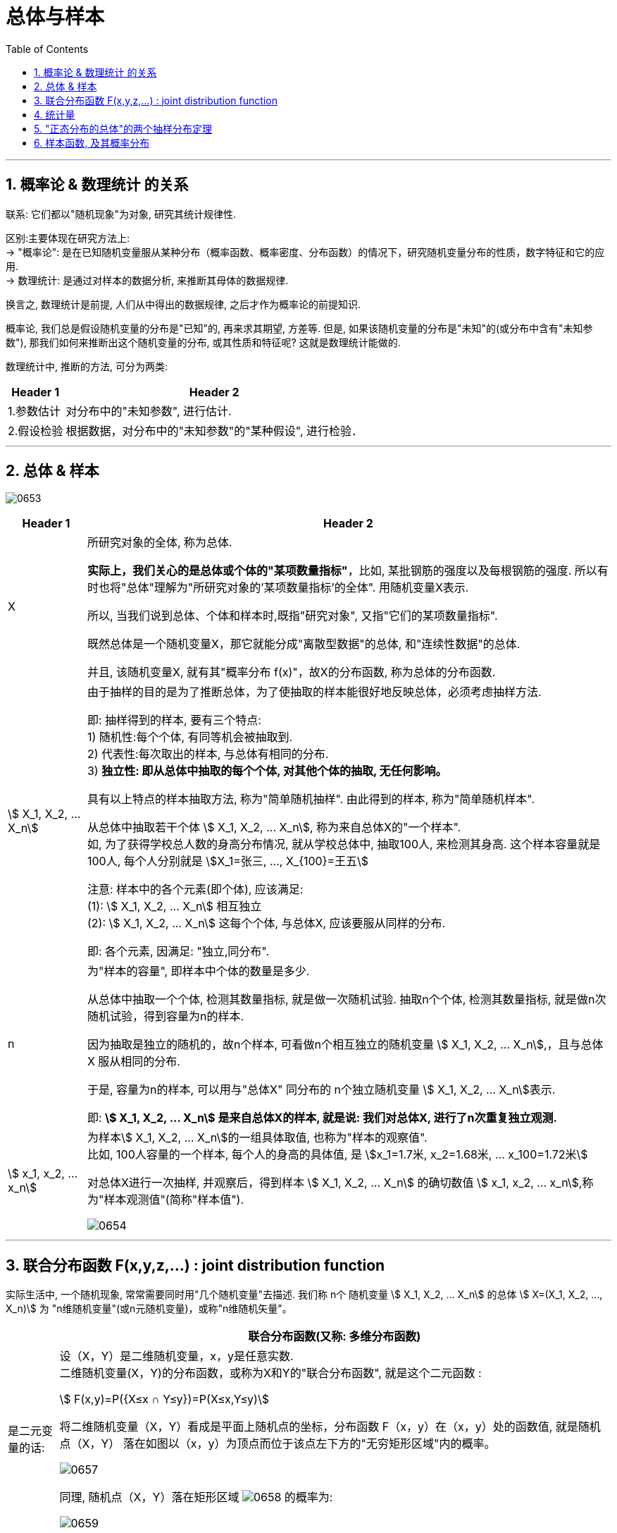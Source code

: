 
= 总体与样本
:sectnums:
:toclevels: 3
:toc: left

---


== 概率论 & 数理统计 的关系

联系: 它们都以"随机现象"为对象, 研究其统计规律性.

区别:主要体现在研究方法上: +
-> "概率论": 是在已知随机变量服从某种分布（概率函数、概率密度、分布函数）的情况下，研究随机变量分布的性质，数字特征和它的应用.  +
-> 数理统计: 是通过对样本的数据分析, 来推断其母体的数据规律.

换言之, 数理统计是前提, 人们从中得出的数据规律, 之后才作为概率论的前提知识.

概率论, 我们总是假设随机变量的分布是"已知"的, 再来求其期望, 方差等. 但是, 如果该随机变量的分布是"未知"的(或分布中含有"未知参数"), 那我们如何来推断出这个随机变量的分布, 或其性质和特征呢? 这就是数理统计能做的.

数理统计中, 推断的方法, 可分为两类:

[options="autowidth"]
|===
|Header 1 |Header 2

|1.参数估计
|对分布中的"未知参数", 进行估计.

|2.假设检验
|根据数据，对分布中的"未知参数"的"某种假设", 进行检验．
|===


---

== 总体 & 样本

image:img/0653.png[,]


[options="autowidth"]
|===
|Header 1 |Header 2

|X
|所研究对象的全体, 称为总体.

*实际上，我们关心的是总体或个体的"某项数量指标"*，比如, 某批钢筋的强度以及每根钢筋的强度. 所以有时也将"总体"理解为"所研究对象的'某项数量指标'的全体". 用随机变量X表示.

所以, 当我们说到总体、个体和样本时,既指"研究对象", 又指"它们的某项数量指标".

既然总体是一个随机变量X，那它就能分成"离散型数据"的总体, 和"连续性数据"的总体.

并且, 该随机变量X, 就有其"概率分布 f(x)"，故X的分布函数, 称为总体的分布函数.



|stem:[ X_1, X_2, ... X_n]
|
由于抽样的目的是为了推断总体，为了使抽取的样本能很好地反映总体，必须考虑抽样方法.

即: 抽样得到的样本, 要有三个特点: +
1) 随机性:每个个体, 有同等机会被抽取到. +
2) 代表性:每次取出的样本, 与总体有相同的分布. +
3) *独立性: 即从总体中抽取的每个个体, 对其他个体的抽取, 无任何影响。*

具有以上特点的样本抽取方法, 称为"简单随机抽样". 由此得到的样本, 称为"简单随机样本".


从总体中抽取若干个体 stem:[ X_1, X_2, ... X_n], 称为来自总体X的"一个样本". +
如, 为了获得学校总人数的身高分布情况, 就从学校总体中, 抽取100人, 来检测其身高. 这个样本容量就是100人, 每个人分别就是 stem:[X_1=张三, ..., X_{100}=王五]

注意: 样本中的各个元素(即个体), 应该满足: +
(1): stem:[ X_1, X_2, ... X_n] 相互独立 +
(2): stem:[ X_1, X_2, ... X_n] 这每个个体, 与总体X, 应该要服从同样的分布.

即: 各个元素, 因满足: "独立,同分布".

|n
|为"样本的容量", 即样本中个体的数量是多少.

从总体中抽取一个个体, 检测其数量指标, 就是做一次随机试验. 抽取n个个体, 检测其数量指标, 就是做n次随机试验，得到容量为n的样本.

因为抽取是独立的随机的，故n个样本, 可看做n个相互独立的随机变量 stem:[ X_1, X_2, ... X_n],，且与总体X 服从相同的分布.

于是, 容量为n的样本, 可以用与"总体X" 同分布的 n个独立随机变量 stem:[ X_1, X_2, ... X_n]表示.

即: **stem:[ X_1, X_2, ... X_n] 是来自总体X的样本, 就是说: 我们对总体X, 进行了n次重复独立观测.**



|stem:[ x_1, x_2, ... x_n]
|为样本stem:[ X_1, X_2, ... X_n]的一组具体取值, 也称为"样本的观察值". +
比如, 100人容量的一个样本, 每个人的身高的具体值, 是 stem:[x_1=1.7米, x_2=1.68米, ... x_100=1.72米]

对总体X进行一次抽样, 并观察后，得到样本  stem:[ X_1, X_2, ... X_n] 的确切数值 stem:[ x_1, x_2, ... x_n],称为"样本观测值"(简称"样本值").

image:img/0654.png[,]
|===


---

== 联合分布函数  F(x,y,z,...) : joint distribution function

实际生活中, 一个随机现象, 常常需要同时用"几个随机变量"去描述. 我们称 n个 随机变量 stem:[ X_1, X_2, ... X_n] 的总体 stem:[ X=(X_1, X_2, …, X_n)] 为 "n维随机变量"(或n元随机变量)，或称"n维随机矢量"。

[options="autowidth"]
|===
| |联合分布函数(又称: 多维分布函数)

|是二元变量的话:
|设（X，Y）是二维随机变量，x，y是任意实数. +
二维随机变量(X，Y)的分布函数，或称为X和Y的"联合分布函数", 就是这个二元函数 :

stem:[ F(x,y)=P({X≤x ∩ Y≤y})=P(X≤x,Y≤y)]

将二维随机变量（X，Y）看成是平面上随机点的坐标，分布函数 F（x，y）在（x，y）处的函数值, 就是随机点（X，Y） 落在如图以（x，y）为顶点而位于该点左下方的"无穷矩形区域"内的概率。

image:img/0657.png[,]


同理, 随机点（X，Y）落在矩形区域 image:img/0658.svg[,] 的概率为:

image:img/0659.png[,]



|n维随机变量
|n维随机矢量 stem:[ X=(X_1, X_2, …, X_n)]的联合分布函数, 是:

n元函数：image:img/0656.svg[,]

*它表示事件 stem:[ X1<x1, X2<x2, …, X_n<x_n] 同时出现的概率。*
|===


样本  stem:[ X_1, X_2, ... X_n]  的分布, 与总体X的分布, 会有怎样的关系呢?


image:img/0655.png[,]

image:img/0660.png[,]

image:img/0661.png[,]

.标题
====
例如： +
image:img/0662.png[,]
====


.标题
====
例如： +
image:img/0663.png[,]
====


---

== 统计量

[options="autowidth"]
|===
|Header 1 |Header 2

|样本函数
|来自总体X 的一个样本 stem:[ X_1, X_2, ... X_n]  , 其函数 stem:[ g( X_1, X_2, ... X_n)], 称为"样本函数".

|统计量 (←它就是一个函数!)
|如果"样本函数" stem:[ g( X_1, X_2, ... X_n)]中, 不含任何未知参数, 那么这个样本函数, 就可以称为"统计量".

image:img/0665.png[,]

常见的三大统计量是: 样本均值, 样本方差, 次序统计量.

样本是随机变量. *既然样本是随机变量，那么"统计量"作为样本（随机变量）的函数，也是随机变量。既然是随机变量，那么就会有概率分布 F(x)，我们称"统计量的分布"为"抽样分布"。*
|===







image:img/0666.webp[,]

---

image:img/0667.png[,]



---

image:img/0668.png[,]


---


image:img/0669.png[,]

"相关关系"是一种"非确定性"的关系，*"相关系数"是研究变量之间"线性相关"程度的量。*

"样本"相关系数, 用r表示, +
"总体"相关系数, 用ρ表示. +

相关系数r 的取值范围为[-1,1]. +
-> ｜r｜值越大，误差Q越小，变量之间的"线性相关"程度越高； +
-> ｜r｜值越接近0，Q越大，变量之间的"线性相关"程度越低。






== "正态分布的总体"的两个抽样分布定理




https://www.bilibili.com/video/BV1xZ4y1s7Va/?spm_id_from=333.788.recommend_more_video.16&vd_source=52c6cb2c1143f8e222795afbab2ab1b5

1.12.40




---

== 样本函数, 及其概率分布

image:img/0664.webp[,]


https://www.bilibili.com/video/BV1ot411y7mU?p=63&spm_id_from=pageDriver&vd_source=52c6cb2c1143f8e222795afbab2ab1b5

5.33
